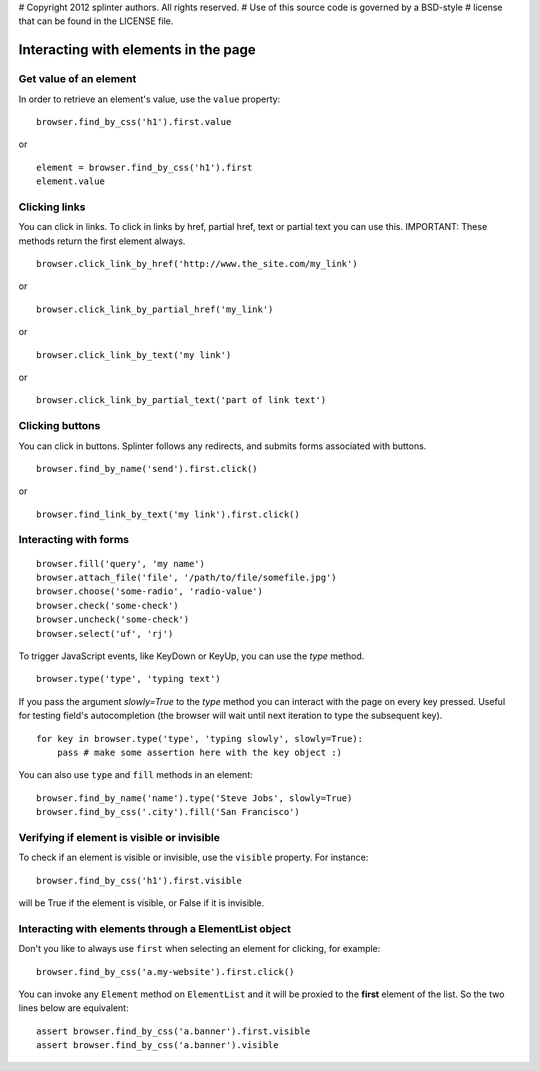 # Copyright 2012 splinter authors. All rights reserved.
# Use of this source code is governed by a BSD-style
# license that can be found in the LICENSE file.

.. meta::
    :description: Dealing with elements in the page.
    :keywords: splinter, python, tutorial, documentation, forms, click links, get value

+++++++++++++++++++++++++++++++++++++
Interacting with elements in the page
+++++++++++++++++++++++++++++++++++++

Get value of an element
-----------------------

In order to retrieve an element's value, use the ``value`` property:

.. highlight:: python

::

    browser.find_by_css('h1').first.value

or

.. highlight:: python

::

    element = browser.find_by_css('h1').first
    element.value


Clicking links
--------------

You can click in links. To click in links by href, partial href, text or partial text you can use this.
IMPORTANT: These methods return the first element always.

.. highlight:: python

::

    browser.click_link_by_href('http://www.the_site.com/my_link')

or

.. highlight:: python

::

    browser.click_link_by_partial_href('my_link')

or

.. highlight:: python

::

    browser.click_link_by_text('my link')

or

.. highlight:: python

::

    browser.click_link_by_partial_text('part of link text')


Clicking buttons
----------------

You can click in buttons. Splinter follows any redirects, and submits forms associated with buttons.

.. highlight:: python

::

    browser.find_by_name('send').first.click()

or

.. highlight:: python

::

    browser.find_link_by_text('my link').first.click()


Interacting with forms
----------------------

.. highlight:: python

::

    browser.fill('query', 'my name')
    browser.attach_file('file', '/path/to/file/somefile.jpg')
    browser.choose('some-radio', 'radio-value')
    browser.check('some-check')
    browser.uncheck('some-check')
    browser.select('uf', 'rj')

To trigger JavaScript events, like KeyDown or KeyUp, you can use the `type` method.

.. highlight:: python

::

    browser.type('type', 'typing text')

If you pass the argument `slowly=True` to the `type` method you can interact with the
page on every key pressed. Useful for testing field's autocompletion (the browser
will wait until next iteration to type the subsequent key).

.. highlight:: python

::

    for key in browser.type('type', 'typing slowly', slowly=True):
        pass # make some assertion here with the key object :)

You can also use ``type`` and ``fill`` methods in an element:

.. highlight:: python

::

    browser.find_by_name('name').type('Steve Jobs', slowly=True)
    browser.find_by_css('.city').fill('San Francisco')


Verifying if element is visible or invisible
--------------------------------------------

To check if an element is visible or invisible, use the ``visible`` property. For instance:

.. highlight:: python

::

    browser.find_by_css('h1').first.visible

will be True if the element is visible, or False if it is invisible.

Interacting with elements through a ElementList object
------------------------------------------------------

Don't you like to always use ``first`` when selecting an element for clicking, for example:

.. highlight:: python

::

    browser.find_by_css('a.my-website').first.click()

You can invoke any ``Element`` method on ``ElementList`` and it will be proxied to the **first** element of the list. So the two lines below are equivalent:

.. highlight:: python

::

    assert browser.find_by_css('a.banner').first.visible
    assert browser.find_by_css('a.banner').visible

